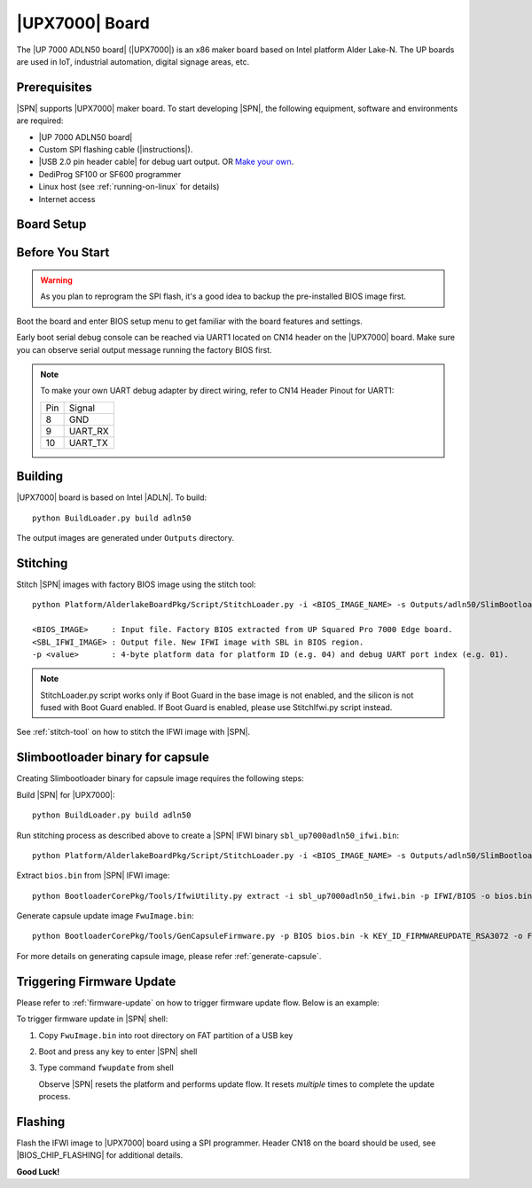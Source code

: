 .. _upx7000-board:

|UPX7000| Board
---------------------

The |UP 7000 ADLN50 board| (|UPX7000|) is an x86 maker board based on Intel platform Alder Lake-N. The UP boards are used in IoT, industrial automation, digital signage areas, etc.

Prerequisites
^^^^^^^^^^^^^^^^

|SPN| supports |UPX7000| maker board. To start developing |SPN|, the following equipment, software and environments are required:

* |UP 7000 ADLN50 board|
* Custom SPI flashing cable (|instructions|).
* |USB 2.0 pin header cable| for debug uart output. OR `Make your own <UPX7000-debug-uart-pinout_>`_.
* DediProg SF100 or SF600 programmer
* Linux host (see :ref:`running-on-linux` for details)
* Internet access

.. |UP 7000 ADLN50 board| raw:: html

   <a href="https://up-shop.org/up-squared-pro-7000-edge-series.html" target="_blank">UP 7000 ADLN50 board</a>

.. |instructions| raw:: html

   <a href="https://wiki.up-community.org/BIOS_chip_flashing_on_UP_Squared" target="_blank">instructions</a>

.. |USB 2.0 pin header cable| raw:: html

   <a href="https://up-shop.org/usb-2-0-pin-header-cable.html" target="_blank">USB 2.0 pin header cable</a>


Board Setup
^^^^^^^^^^^^^^^^^

.. image:: /images/UPX7000_setup.jpg
   :width: 600
   :alt: |UPX7000| Board Setup
   :align: center


Before You Start
^^^^^^^^^^^^^^^^^

.. warning:: As you plan to reprogram the SPI flash, it's a good idea to backup the pre-installed BIOS image first.


Boot the board and enter BIOS setup menu to get familiar with the board features and settings.

.. _UPX7000-debug-uart-pinout:

Early boot serial debug console can be reached via UART1 located on CN14 header on the |UPX7000| board. Make sure you can observe serial output message running the factory BIOS first.

.. note:: To make your own UART debug adapter by direct wiring, refer to CN14 Header Pinout for UART1:

  +--------+--------------+
  |  Pin   |    Signal    |
  +--------+--------------+
  |   8    |     GND      |
  +--------+--------------+
  |   9    |   UART_RX    |
  +--------+--------------+
  |   10   |   UART_TX    |
  +--------+--------------+


Building
^^^^^^^^^^

|UPX7000| board is based on Intel |ADLN|. To build::

    python BuildLoader.py build adln50

The output images are generated under ``Outputs`` directory.


Stitching
^^^^^^^^^^

Stitch |SPN| images with factory BIOS image using the stitch tool::

    python Platform/AlderlakeBoardPkg/Script/StitchLoader.py -i <BIOS_IMAGE_NAME> -s Outputs/adln50/SlimBootloader.bin -o <SBL_IFWI_IMAGE_NAME> -p 0xAA000106

    <BIOS_IMAGE>     : Input file. Factory BIOS extracted from UP Squared Pro 7000 Edge board.
    <SBL_IFWI_IMAGE> : Output file. New IFWI image with SBL in BIOS region.
    -p <value>       : 4-byte platform data for platform ID (e.g. 04) and debug UART port index (e.g. 01).

.. Note:: StitchLoader.py script works only if Boot Guard in the base image is not enabled, and the silicon is not fused with Boot Guard enabled.
          If Boot Guard is enabled, please use StitchIfwi.py script instead.

See :ref:`stitch-tool` on how to stitch the IFWI image with |SPN|.

Slimbootloader binary for capsule
^^^^^^^^^^^^^^^^^^^^^^^^^^^^^^^^^^^^

Creating Slimbootloader binary for capsule image requires the following steps:

Build |SPN| for |UPX7000|::

  python BuildLoader.py build adln50

Run stitching process as described above to create a |SPN| IFWI binary ``sbl_up7000adln50_ifwi.bin``::

  python Platform/AlderlakeBoardPkg/Script/StitchLoader.py -i <BIOS_IMAGE_NAME> -s Outputs/adln50/SlimBootloader.bin -o sbl_up7000adln50_ifwi.bin -p 0xAA000106

Extract ``bios.bin`` from |SPN| IFWI image::

  python BootloaderCorePkg/Tools/IfwiUtility.py extract -i sbl_up7000adln50_ifwi.bin -p IFWI/BIOS -o bios.bin

Generate capsule update image ``FwuImage.bin``::

  python BootloaderCorePkg/Tools/GenCapsuleFirmware.py -p BIOS bios.bin -k KEY_ID_FIRMWAREUPDATE_RSA3072 -o FwuImage.bin



For more details on generating capsule image, please refer :ref:`generate-capsule`.

Triggering Firmware Update
^^^^^^^^^^^^^^^^^^^^^^^^^^^^^^^^^^^^^

Please refer to :ref:`firmware-update` on how to trigger firmware update flow.
Below is an example:

To trigger firmware update in |SPN| shell:

1. Copy ``FwuImage.bin`` into root directory on FAT partition of a USB key

2. Boot and press any key to enter |SPN| shell

3. Type command ``fwupdate`` from shell

   Observe |SPN| resets the platform and performs update flow. It resets *multiple* times to complete the update process.

Flashing
^^^^^^^^^

Flash the IFWI image to |UPX7000| board using a SPI programmer. Header CN18 on the board should be used, see |BIOS_CHIP_FLASHING| for additional details.


.. |BIOS_CHIP_FLASHING| raw:: html

   <a href="https://wiki.up-community.org/BIOS_chip_flashing_on_UP_Squared" target="_blank">instructions</a>

**Good Luck!**
